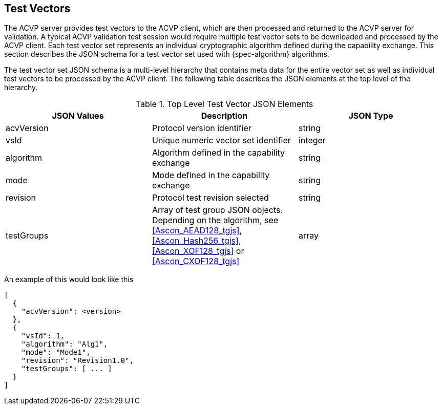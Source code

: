 == Test Vectors

The ACVP server provides test vectors to the ACVP client, which are then processed and returned to the ACVP server for validation. A typical ACVP validation test session would require multiple test vector sets to be downloaded and processed by the ACVP client. Each test vector set represents an individual cryptographic algorithm defined during the capability exchange. This section describes the JSON schema for a test vector set used with {spec-algorithm} algorithms.

The test vector set JSON schema is a multi-level hierarchy that contains meta data for the entire vector set as well as individual test vectors to be processed by the ACVP client. The following table describes the JSON elements at the top level of the hierarchy.

.Top Level Test Vector JSON Elements
|===
| JSON Values | Description | JSON Type

| acvVersion | Protocol version identifier | string
| vsId | Unique numeric vector set identifier | integer
| algorithm | Algorithm defined in the capability exchange | string
| mode | Mode defined in the capability exchange | string
| revision | Protocol test revision selected | string
| testGroups | Array of test group JSON objects. Depending on the algorithm, see <<Ascon_AEAD128_tgjs>>, <<Ascon_Hash256_tgjs>>, <<Ascon_XOF128_tgjs>> or <<Ascon_CXOF128_tgjs>> | array
|===

An example of this would look like this

[source,json]
----
[
  {
    "acvVersion": <version>
  },
  {
    "vsId": 1,
    "algorithm": "Alg1",
    "mode": "Mode1",
    "revision": "Revision1.0",
    "testGroups": [ ... ]
  }
]
----
